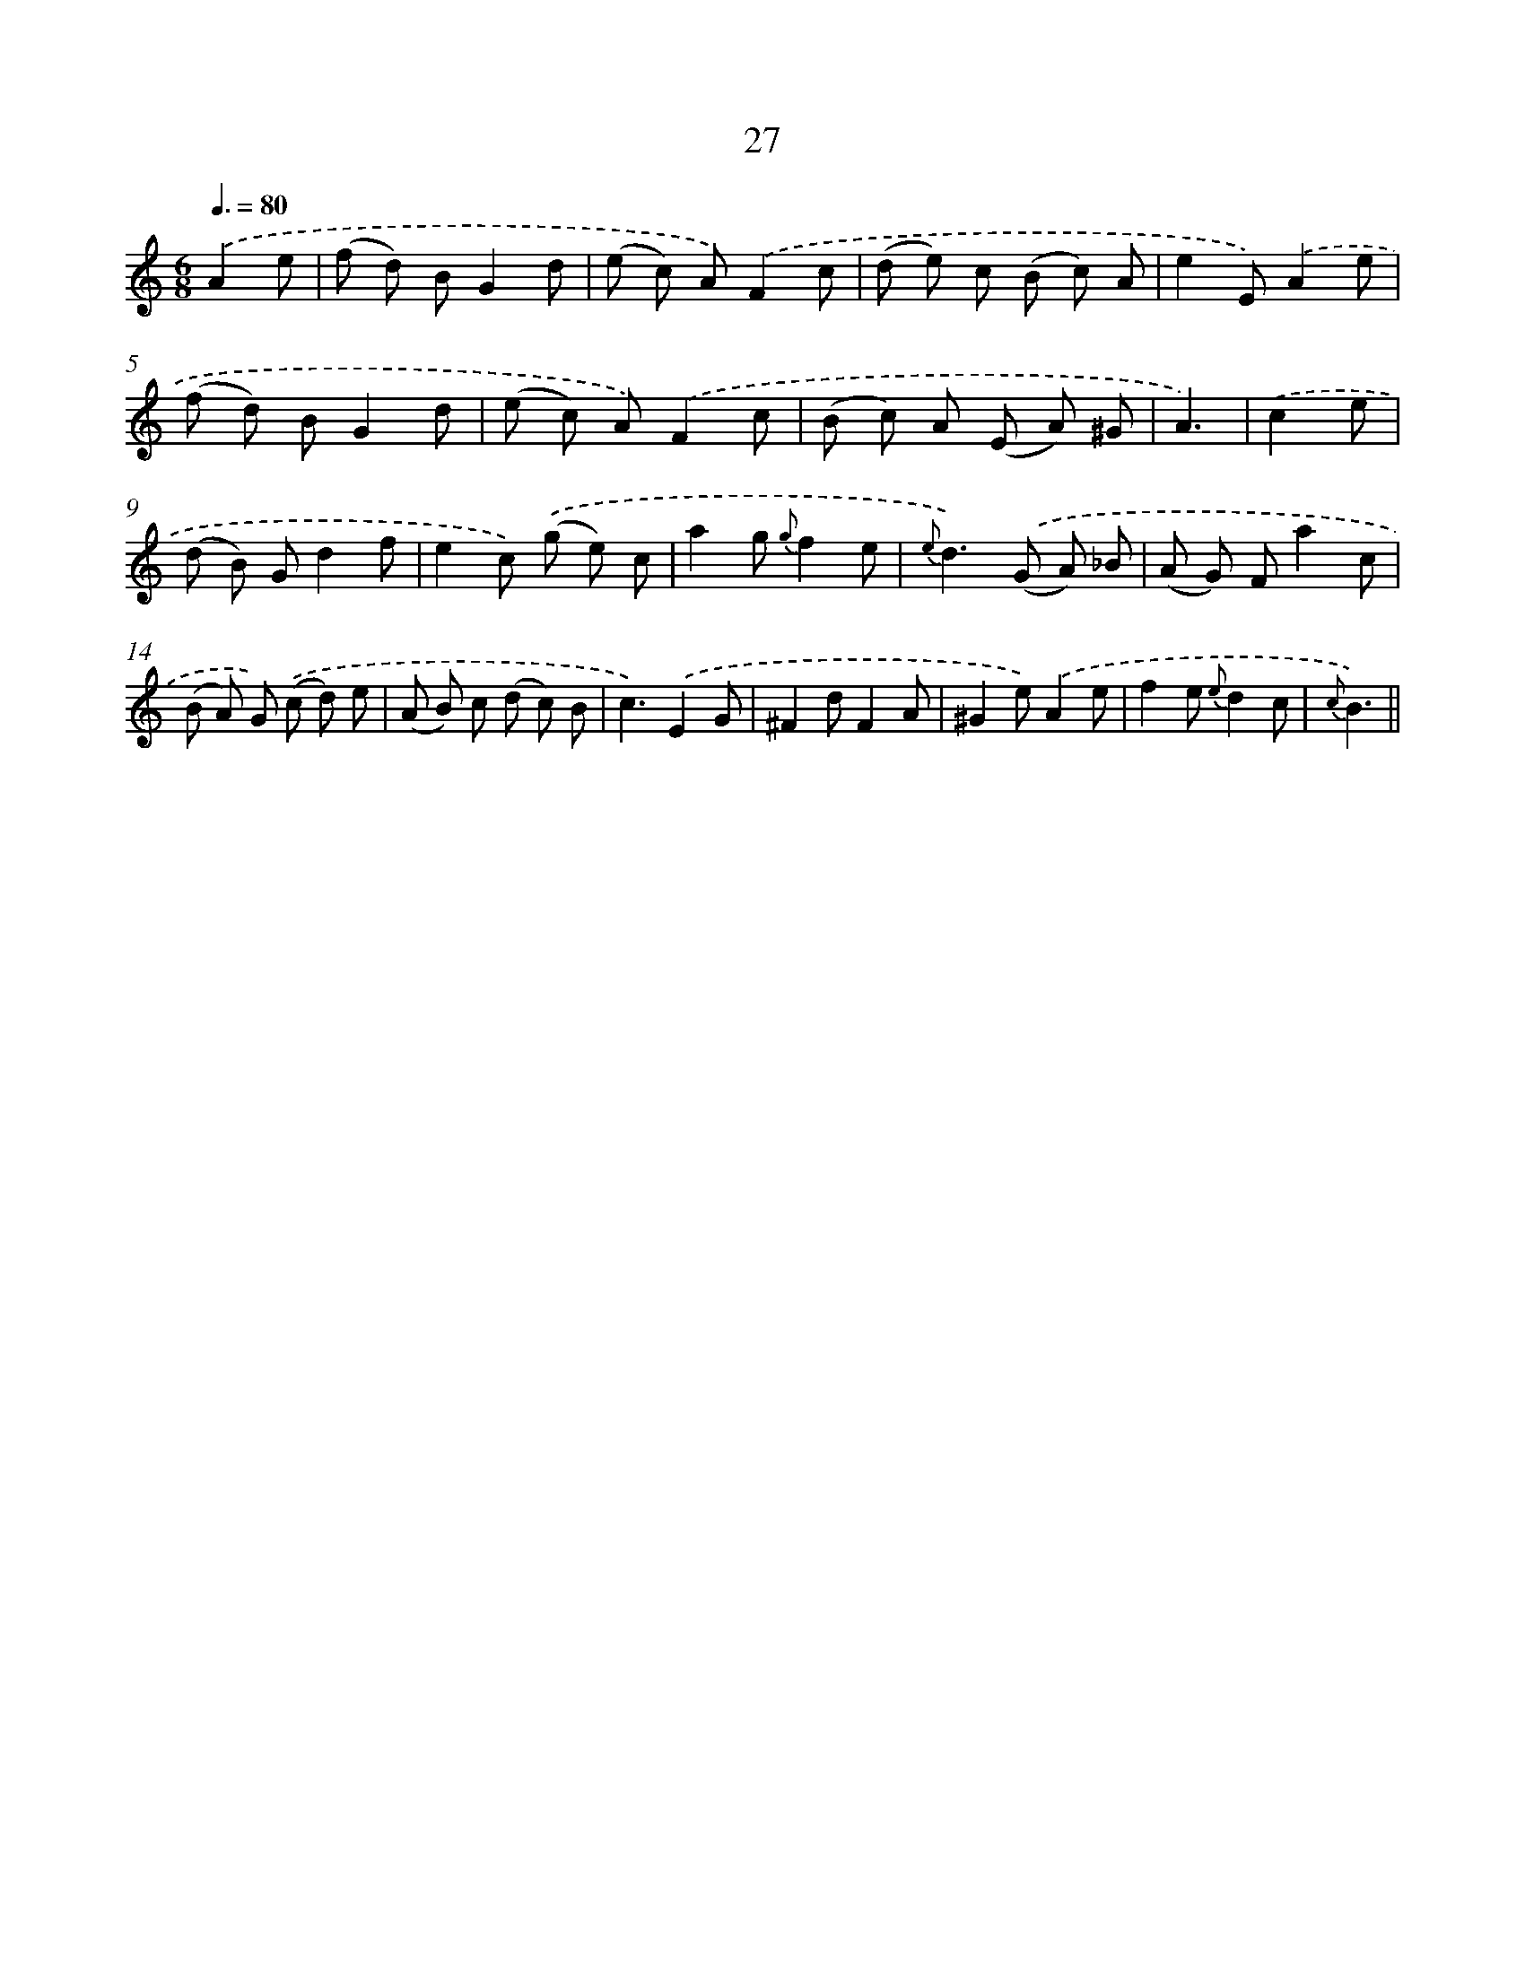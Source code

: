 X: 6231
T: 27
%%abc-version 2.0
%%abcx-abcm2ps-target-version 5.9.1 (29 Sep 2008)
%%abc-creator hum2abc beta
%%abcx-conversion-date 2018/11/01 14:36:26
%%humdrum-veritas 1615636357
%%humdrum-veritas-data 4097412670
%%continueall 1
%%barnumbers 0
L: 1/8
M: 6/8
Q: 3/8=80
K: C clef=treble
.('A2e [I:setbarnb 1]|
(f d) BG2d |
(e c) A).('F2c |
(d e) c (B c) A |
e2E).('A2e |
(f d) BG2d |
(e c) A).('F2c |
(B c) A (E A) ^G |
A3) |
.('c2e [I:setbarnb 9]|
(d B) Gd2f |
e2c) .('(g e) c |
a2g {g}f2e |
{e}d2>).('(G2 A) _B |
(A G) Fa2c |
(B A) G) .('(c d) e |
(A B) c (d c) B |
c3).('E2G |
^F2dF2A |
^G2e).('A2e |
f2e {e}d2c |
{c}B3) ||

